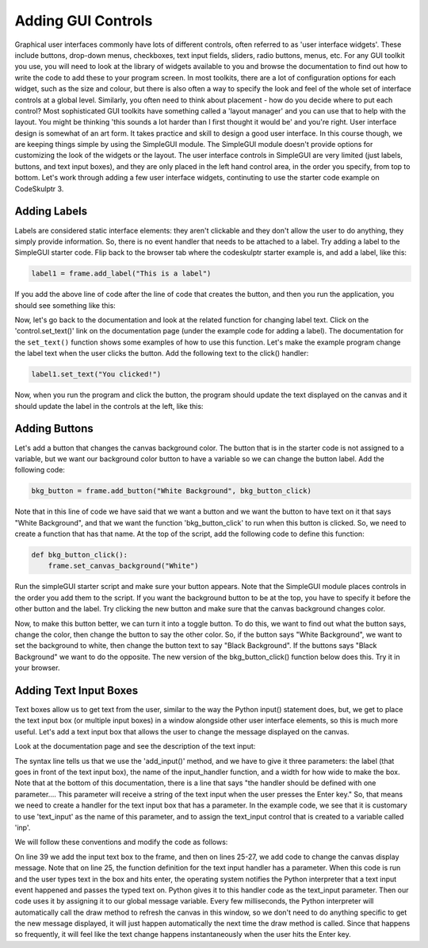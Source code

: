 ..  Copyright (C) Celine Latulipe.  Permission is granted to copy, distribute
    and/or modify this document under the terms of the GNU Free Documentation
    License, Version 1.3 or any later version published by the Free Software
    Foundation; with Invariant Sections being Forward, Prefaces, and
    Contributor List, no Front-Cover Texts, and no Back-Cover Texts.  A copy of
    the license is included in the section entitled "GNU Free Documentation
    License".

Adding GUI Controls
===================

Graphical user interfaces commonly have lots of different controls, often referred to as 'user interface widgets'. These include buttons, drop-down menus, checkboxes, text input fields, sliders, radio buttons, menus, etc. For any GUI toolkit you use, you will need to look at the library of widgets available to you and browse the documentation to find out how to write the code to add these to your program screen. In most toolkits, there are a lot of configuration options for each widget, such as the size and colour, but there is also often a way to specify the look and feel of the whole set of interface controls at a global level. Similarly, you often need to think about placement - how do you decide where to put each control? Most sophisticated GUI toolkits have something called a 'layout manager' and you can use that to help with the layout. You might be thinking 'this sounds a lot harder than I first thought it would be' and you're right. User interface design is somewhat of an art form. It takes practice and skill to design a good user interface. In this course though, we are keeping things simple by using the SimpleGUI module. The SimpleGUI module doesn't provide options for customizing the look of the widgets or the layout. The user interface controls in SimpleGUI are very limited (just labels, buttons, and text input boxes), and they are only placed in the left hand control area, in the order you specify, from top to bottom. Let's work through adding a few user interface widgets, continuting to use the starter code example on CodeSkulptr 3.

Adding Labels
-------------
Labels are considered static interface elements: they aren't clickable and they don't allow the user to do anything, they simply provide information. So, there is no event handler that needs to be attached to a label. Try adding a label to the SimpleGUI starter code. Flip back to the browser tab where the codeskulptr starter example is, and add a label, like this:

.. code-block:: python
    
   label1 = frame.add_label("This is a label")

If you add the above line of code after the line of code that creates the button, and then you run the application, you should see something like this:

.. image:: Figures/simpleGUI_addLabel.png
    :width: 300
    :align: center

Now, let's go back to the documentation and look at the related function for changing label text. Click on the 'control.set_text()' link on the documentation page (under the example code for adding a label). The documentation for the ``set_text()`` function shows some examples of how to use this function. Let's make the example program change the label text when the user clicks the button. Add the following text to the click() handler:

.. code-block:: python
    
    label1.set_text("You clicked!")

Now, when you run the program and click the button, the program should update the text displayed on the canvas and it should update the label in the controls at the left, like this:

.. image:: Figures/simpleGUI_label_update.png
    :width: 300
    :align: center

Adding Buttons
--------------
Let's add a button that changes the canvas background color. The button that is in the starter code is not assigned to a variable, but we want our background color button to have a variable so we can change the button label. Add the following code:

.. code-block:: python

    bkg_button = frame.add_button("White Background", bkg_button_click)

Note that in this line of code we have said that we want a button and we want the button to have text on it that says "White Background", and that we want the function 'bkg_button_click' to run when this button is clicked. So, we need to create a function that has that name. At the top of the script, add the following code to define this function:

.. code-block:: python

    def bkg_button_click():
        frame.set_canvas_background("White")

Run the simpleGUI starter script and make sure your button appears. Note that the SimpleGUI module places controls in the order you add them to the script. If you want the background button to be at the top, you have to specify it before the other button and the label. Try clicking the new button and make sure that the canvas background changes color.

Now, to make this button better, we can turn it into a toggle button. To do this, we want to find out what the button says, change the color, then change the button to say the other color. So, if the button says "White Background", we want to set the background to white, then change the button text to say "Black Background". If the buttons says "Black Background" we want to do the opposite. The new version of the bkg_button_click() function below does this. Try it in your browser.

.. image:: Figures/bkg_button_code_snippet.png
    :width: 300
    :align: center


Adding Text Input Boxes
-----------------------

Text boxes allow us to get text from the user, similar to the way the Python input() statement does, but, we get to place the text input box (or multiple input boxes) in a window alongside other user interface elements, so this is much more useful. Let's add a text input box that allows the user to change the message displayed on the canvas.

Look at the documentation page and see the description of the text input:

.. image:: Figures/text_input_box_doc.png
    :width: 600
    :align: center

The syntax line tells us that we use the 'add_input()' method, and we have to give it three parameters: the label (that goes in front of the text input box), the name of the input_handler function, and a width for how wide to make the box. Note that at the bottom of this documentation, there is a line that says "the handler should be defined with one parameter.... This parameter will receive a string of the text input when the user presses the Enter key." So, that means we need to create a handler for the text input box that has a parameter.  In the example code, we see that it is customary to use 'text_input' as the name of this parameter, and to assign the text_input control that is created to a variable called 'inp'.

We will follow these conventions and modify the code as follows: 


.. image:: Figures/code_with_input_text.png
    :width: 500
    :align: center

On line 39 we add the input text box to the frame, and then on lines 25-27, we add code to change the canvas display message. Note that on line 25, the function definition for the text input handler has a parameter. When this code is run and the user types text in the box and hits enter, the operating system notifies the Python interpreter that a text input event happened and passes the typed text on. Python gives it to this handler code as the text_input parameter. Then our code uses it by assigning it to our global message variable. Every few milliseconds, the Python interpreter will automatically call the draw method to refresh the canvas in this window, so we don't need to do anything specific to get the new message displayed, it will just happen automatically the next time the draw method is called. Since that happens so frequently, it will feel like the text change happens instantaneously when the user hits the Enter key. 
